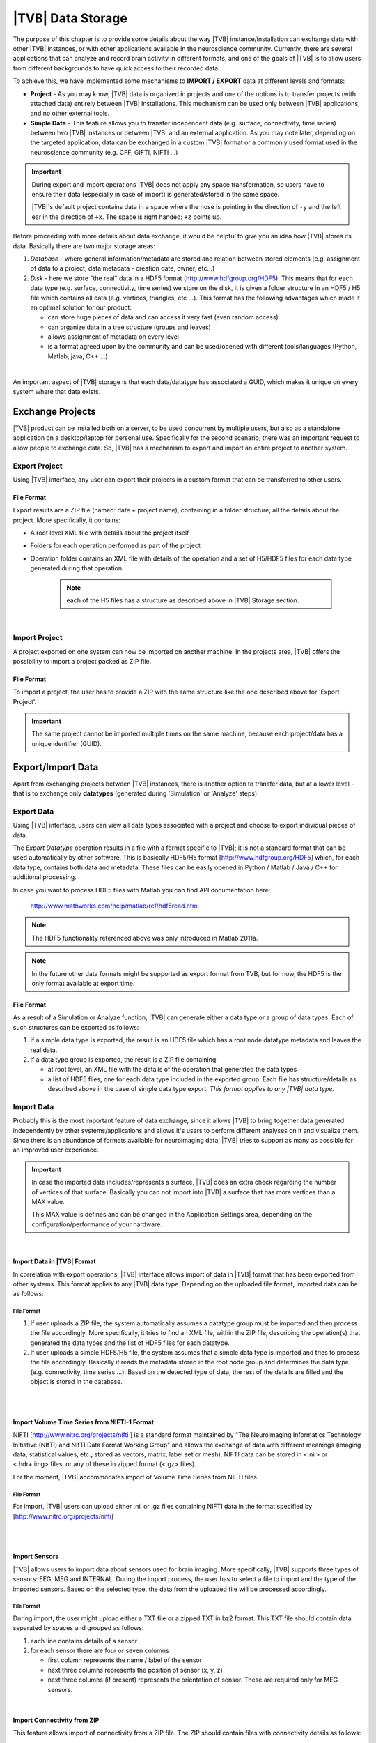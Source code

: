 ﻿|TVB| Data Storage
==================

The purpose of this chapter is to provide some details about the way |TVB|
instance/installation can exchange data with other |TVB| instances, or with 
other applications available in the neuroscience community. Currently, there are
several applications that can analyze and record brain activity in different
formats, and one of the goals of |TVB| is to allow users from different
backgrounds to have quick access to their recorded data.

To achieve this, we have implemented some mechanisms to **IMPORT / EXPORT** data
at different levels and formats:

- **Project** - As you may know, |TVB| data is organized in projects and
  one of the options is to transfer projects (with attached data) entirely
  between |TVB| installations. This mechanism can be used only between |TVB|
  applications, and no other external tools.

- **Simple Data** - This feature allows you to transfer independent data (e.g.
  surface, connectivity, time series) between two |TVB| instances or between |TVB|
  and an external application. As you may note later, depending on the targeted
  application, data can be exchanged in a custom |TVB| format or a commonly used
  format used in the neuroscience community (e.g. CFF, GIFTI, NIFTI ...)

.. admonition:: Important

    .. image:: icons/important.png
        :align: left

    During export and import operations |TVB| does not apply any space 
    transformation, so users have to ensure their data (especially in case 
    of import) is generated/stored in the same space.

    |TVB|'s default project contains data in a space where the nose is pointing
    in the direction of ``-y`` and the left ear in the direction of ``+x``.
    The space is right handed: ``+z`` points up.

Before proceeding with more details about data exchange, it would be helpful to
give you an idea how |TVB| stores its data. Basically there are two major
storage areas:

1. *Database* - where general information/metadata are stored and relation 
   between stored elements (e.g. assignment of data to a project, data metadata
   - creation date, owner, etc...)

#. *Disk* - here we store "the real" data in a HDF5 format 
   (http://www.hdfgroup.org/HDF5). This means that for each data type (e.g.
   surface, connectivity, time series) we store on the disk, it is given a 
   folder structure in an HDF5 / H5 file which contains all data (e.g. vertices,
   triangles, etc ...). This format has the following advantages which made it an
   optimal solution for our product:

   - can store huge pieces of data and can access it very fast (even random
     access)
   - can organize data in a tree structure (groups and leaves)
   - allows assignment of metadata on every level
   - is a format agreed upon by the community and can be used/opened with
     different tools/languages (Python, Matlab, java, C++ ...)

|

An important aspect of |TVB| storage is that each data/datatype has associated a
GUID, which makes it unique on every system where that data exists.



Exchange Projects
-----------------

|TVB| product can be installed both on a server, to be used concurrent by multiple
users, but also as a standalone application on a desktop/laptop for personal use.
Specifically for the second scenario, there was an important request to allow
people to exchange data. So, |TVB| has a mechanism to export and import an entire
project to another system.

Export Project
..............

Using |TVB| interface, any user can export their projects in a custom format that
can be transferred to other users.


File Format
~~~~~~~~~~~

Export results are a ZIP file (named: date + project name), containing in a
folder structure, all the details about the project. More specifically, it
contains:

- A root level XML file with details about the project itself
- Folders for each operation performed as part of the project
- Operation folder contains an XML file with details of the operation and 
  a set of H5/HDF5 files for each data type generated during that operation.
    
    .. Note:: 
        each of the H5 files has a structure as described above in 
        |TVB| Storage section.
    
|

Import Project
..............

A project exported on one system can now be imported on another machine. In the
projects area, |TVB| offers the possibility to import a project packed as ZIP
file.


File Format
~~~~~~~~~~~

To import a project, the user has to provide a ZIP with the same structure like the
one described above for 'Export Project'.

.. Important::
    The same project cannot be imported multiple times on the same machine,
    because each project/data has a unique identifier (GUID).


Export/Import Data
------------------

Apart from exchanging projects between |TVB| instances, there is another option to
transfer data, but at a lower level - that is to exchange only **datatypes**
(generated during 'Simulation' or 'Analyze' steps).



Export Data
...........

Using |TVB| interface, users can view all data types associated with a project and
choose to export individual pieces of data.

The *Export Datatype* operation results in a file with a format specific to |TVB|; it is not
a standard format that can be used automatically by other software. This is 
basically HDF5/H5 format
[`http://www.hdfgroup.org/HDF5 <http://www.hdfgroup.org/HDF5>`_] which, for each
data type, contains both data and metadata. These files can be easily opened in
Python / Matlab / Java / C++ for additional processing.

In case you want to process HDF5 files with Matlab you can find API
documentation here:
    
    http://www.mathworks.com/help/matlab/ref/hdf5read.html

.. NOTE::
    The HDF5 functionality referenced above was only introduced in Matlab 2011a.


.. NOTE::
    In the future other data formats might be supported as export format from TVB,
    but for now, the HDF5 is the only format available at export time.


File Format
~~~~~~~~~~~~~

As a result of a Simulation or Analyze function, |TVB| can generate either a data
type or a group of data types. Each of such structures can be exported as follows:

1. if a simple data type is exported, the result is an HDF5 file which has a root
   node datatype metadata and leaves the real data.
#. if a data type group is exported, the result is a ZIP file containing:

   - at root level, an XML file with the details of the operation that
     generated the data types
   - a list of HDF5 files, one for each data type included in the exported
     group. Each file has structure/details as described above in the case of
     simple data type export. *This format applies to any |TVB| data type.*



Import Data
...........

Probably this is the most important feature of data exchange, since it allows
|TVB| to bring together data generated independently by other systems/applications
and allows it's users to perform different analyses on it and visualize them.
Since there is an abundance of formats available for neuroimaging data, |TVB| 
tries to support as many as possible for an improved user experience.

.. admonition:: Important

    .. image:: icons/important.png
        :align: left
    
    In case the imported data includes/represents a surface, |TVB| does an extra
    check regarding the number of vertices of that surface. Basically you can 
    not import into |TVB| a surface that has more vertices than a MAX value.
    
    This MAX value is defines and can be changed in the Application Settings 
    area, depending on the configuration/performance of your hardware. 
     
    
|

Import Data in |TVB| Format
~~~~~~~~~~~~~~~~~~~~~~~~~~~

In correlation with export operations, |TVB| interface allows import of data in
|TVB| format that has been exported from other systems. This format applies to any
|TVB| data type. Depending on the uploaded file format, imported data can be as
follows:


File Format
***********

1. If user uploads a ZIP file, the system automatically assumes a datatype group
   must be imported and then process the file accordingly. More specifically, it
   tries to find an XML file, within the ZIP file, describing the operation(s)
   that generated the data types and the list of HDF5 files for each datatype.

#. If user uploads a simple HDF5/H5 file, the system assumes that a simple data
   type is imported and tries to process the file accordingly. Basically it
   reads the metadata stored in the root node group and determines the data type
   (e.g. connectivity, time series ...). Based on the detected type of data, the
   rest of the details are filled and the object is stored in the database.

|
|

Import Volume Time Series from NIFTI-1 Format
~~~~~~~~~~~~~~~~~~~~~~~~~~~~~~~~~~~~~~~~~~~~~

NIFTI [http://www.nitrc.org/projects/nifti ] is a standard format maintained by
"The Neuroimaging Informatics Technology Initiative (NIfTI) and NIfTI Data
Format Working Group" and allows the exchange of data with different meanings
(imaging data, statistical values, etc.; stored as vectors, matrix, label set or
mesh). NIFTI data can be stored in <.nii> or <.hdr+.img> files, or any of these
in zipped format (<.gz> files).

For the moment, |TVB| accommodates import of Volume Time Series from NIFTI files.


File Format
***********

For import, |TVB| users can upload either .nii or .gz files containing NIFTI data
in the format specified by [http://www.nitrc.org/projects/nifti]

|
|

Import Sensors
~~~~~~~~~~~~~~

|TVB| allows users to import data about sensors used for brain imaging. More
specifically, |TVB| supports three types of sensors: EEG, MEG and INTERNAL. During
the import process, the user has to select a file to import and the type of the
imported sensors. Based on the selected type, the data from the uploaded file
will be processed accordingly.


File Format
***********

During import, the user might upload either a TXT file or a zipped TXT in bz2
format. This TXT file should contain data separated by spaces and grouped as
follows:

1. each line contains details of a sensor
#. for each sensor there are four or seven columns

   - first column represents the name / label of the sensor
   - next three columns represents the position of sensor (x, y, z)
   - next three columns (if present) represents the orientation of sensor.
     These are required only for MEG sensors.

|

Import Connectivity from ZIP
~~~~~~~~~~~~~~~~~~~~~~~~~~~~

This feature allows import of connectivity from a ZIP file. The ZIP should
contain files with connectivity details as follows:

File Format
***********

ZIP file should include files with the following naming schema and format:

1. If any file name contains "weight", it will be considered as the container
   for connectivity weights and the parse process expects the following format:

   - text file containing values separated by spaces / tabs
   - contains a matrix of weights
   - any value greater than zero is considered as a connection. You should not have negative values in your weights file.

#. If any file name contains "centres" it will be considered as the container
   for connectivity centers and the parse process expects the following format:

   - text file containing values separated by spaces / tabs
   - each row represents coordinates data for a region center
   - each row should have at least 4 columns: region label and center position (x, y, z)
   - a region label is a short unique identifier, for example: ‘RM-TCpol_R’
   - each region centre is just a single point in space, corresponding to the centre of the region
   - the meaning of the (x,y,z) coordinates depends entirely on how data was generated.
     It is possible to specify any coordinate system you want (“native”, “mni”, “talaraich”) depending on the processing you apply to your data.
     A region centre would be a single spatial location in 3D.
     This location is specified by three numbers (x,y,z), these numbers should ideally represent mm and must be relative to an origin (x=0, y=0, z=0).

#. If any file name contains "tract" it will be considered as container for
   connectivity tract lengths and the parse process expects the following
   format:

   - text file containing values separated by spaces / tabs
   - contains a matrix of tract lengths
   - any value greater than zero is considered as a connection. You should not have negative values in your tract file.

#. If any file name contains "orientation" it will be considered as container
   for connectivity center orientations and parse process expects the following
   format:

   - text file containing values separated by spaces / tabs
   - each row represents orientation for a region center
   - each row should have at least 3 columns for region center orientation (3 float values separated with spaces or tabs)

#. If any file name contains "area" it will be considered as container for
   connectivity areas and the parse process expects the following format:

   - text file containing one area on each line (as float value)
   
#. If any file name contains "cortical" it will be considered as container for
   connectivity cortical/non-cortical region flags, and the parse process expects the following format:

   - text file containing one boolean value on each line (as 0 or 1 value) being 1 when corresponding region is cortical.
   
#. If any file name contains "hemisphere" it will be considered as container for
   hemisphere inclusion flag for connectivity regions, and the parse process expects the following format:

   - text file containing one boolean value on each line (as 0 or 1 value) being 1 when corresponding region is in the right hemisphere and 0 when in left hemisphere.


|

Import Surface from ZIP
~~~~~~~~~~~~~~~~~~~~~~~

Using this option, users have the possibility to import a surface from a more
human readable format into TVB. Basically users have to upload a zip file
containing surface data and specify what type of surface they upload (Cortical
Surface, Brain Skull, Skull Skin or Skin Air).

File Format
***********

Uploaded ZIP file should contain files with a specified naming schema and format
as follow:

1. If any file name contains "vertices" it will be considered as container for 
   surface vertices and parse process expects the following format:

   - this is a space separated values file
   - each row represents position of a vertex
   - each row should have three columns (x, y, z as float values)

#. If any file name contains "normals" it will be considered as container for
   surface vertices normals and parse process expects the following format:
   
   - this is a space separated values file
   - each row represents a vertex normal
   - each row should have three columns (with float values)

#. If any file name contains "triangles" it will be considered as container for
   surface triangles and parse process expects the following format:
   
   - this is a space separated values file
   - each row represents a triangle
   - each row should have three columns (int values) - each value representing
     the index of a vertex from the vertices array. This indices could be ZERO
     based or not, depending on the source which generated the surface. This
     is the user is required to specify this at import time.

|

There are systems/applications that generate and store surface data in two parts:
for left and right side. If this is the case, the imported ZIP file is expected
to contain text files with the same naming and format, but the name should
contain letter "r" or "l" at the end of the suffix (e.g. <trianglesl.txt> and 
<trianglesr.txt>)

|
|


Import Surface from wavefront obj
~~~~~~~~~~~~~~~~~~~~~~~~~~~~~~~~~
OBJ is a generic 3d geometry format. Many 3d authoring tools can export geometry
in this format.

File Format
***********
An overview of the OBJ file format can be found on Wikipedia_
TVB supports only a subset of the specification. Meaning that only geometry data is considered
and accepted forms for faces attributes are: triangles or quads.
We ignore at import time features such as texture coordinates, materials and groups.


.. _Wikipedia: http://en.wikipedia.org/wiki/Wavefront_.obj_file

|

Import Surface and TimeSeries from GIFTI
~~~~~~~~~~~~~~~~~~~~~~~~~~~~~~~~~~~~~~~~
This is a geometry format (http://www.nitrc.org/projects/gifti/) under the 
Neuroimaging Informatics Technology Initiative (NIfTI) that allows exchange of
brain data (surface, time series, shapes, labels ...). Basically format is
XML based which stores both data and associated metadata in a single file, with
.gii extension.

If uploaded .gii file contains a surface (Cortical Surface or SkinAir) during
import |TVB| stores found vertices / triangles and computes normals for them.

In case .gii file contains a TimeSeries, user will be asked to specify what is
the surface for which TimeSeries is imported. Important to know: number of
vertices from imported time series must be the same as the one selected for surface.
Otherwise import procedure will fail.

File Format
***********
This is a standard format, supported by a large community so all details about
it and samples can be found here:
    
    http://www.nitrc.org/projects/gifti


.. Note:: 
    At this moment |TVB| supports only import of data from a single .gii file.
    It does not handles cases when metadata is defines in .gii (XML) file and
    real data in external files.

|
|

Import Data from CFF
~~~~~~~~~~~~~~~~~~~~

CFF (Connectome File) is a complex format that tries to put together all data
necessary for brain simulations or analysis. Because of its complexity and lack
of support from the community, this format is not used very often. For this
reason, we decided to implement **import** only of a custom form of CFF, for
demo purposes.  Support for CFF import might be removed in the future versions.

The current |TVB| version includes a set of demo data, housed in a folder that
contains two CFF files which could be imported for testing.

Since CFF is a complex format you can use it for uploading single data (e.g one
surface, connectivity, local connectivity, region mapping) but also you could
group multiple such data into a single CFF file. 


File Format
***********

For this feature, the user has to upload a CFF file (which is basically a ZIP
file) containing a root file <meta.cml> which describes the content of the
archive. This file specifies what data types are packed (e.g. connectivity,
surface, region mapping) and which files contain data for these types. In our
demo data, files are in different formats: starting from raw data (numpy dump),
GIFTI, NXGPickle.


|

Import Region Mapping
~~~~~~~~~~~~~~~~~~~~~~~~

A Region Mapping in |TVB| is a vector, defining a map between a Cortical Surface and a Connectivity.
At import time, you will need to have at least 2 entities in |TVB| system: Connectivity and Cortical Surface.
The two entities need to be spatially aligned (overlap correctly in 3D space).

File Format
***********

For this upload we expect a text file (possibly compressed with bz2). The text file should have no headers,
only numeric values separated with spaces.

The file is expected to hold a vector of length number of vertices in the Cortical Surface. 
The numeric values should be in the interval (0...n-1), where n is the number of regions in  the connectivity.


|

Import Projection Matrix
~~~~~~~~~~~~~~~~~~~~~~~~~~

A Projection Matrix, is intended to define a mapping from a source object and a set of sensors. 
The source entity can be either a Cortical Surface or a Connectivity, in |TVB|. 
In order for this import to work, you will need to have previously imported in |TVB|: 
both the source and the sensors entities.

File Format
***********

For this upload we expect a single text file, with numeric values, space and line separated.
The numeric values in the uploaded file should hold a matrix of size (n, m). 
**n** is the number of sensors, and **m** is the  number of nodes. When the 
projection matrix we want to import is a 
Surface Projection Matrix, **m** will be the number of vertices in the target Cortical Surface.
When the projection matrix is a region-level one, **m** will be the number of regions in the Connectivity.
Having headers in the text file is not accepted. An incorrect number of values (lines or rows) in the
Projection Matrix will also raise an exception.






